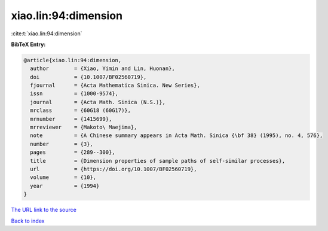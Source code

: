 xiao.lin:94:dimension
=====================

:cite:t:`xiao.lin:94:dimension`

**BibTeX Entry:**

.. code-block:: bibtex

   @article{xiao.lin:94:dimension,
     author        = {Xiao, Yimin and Lin, Huonan},
     doi           = {10.1007/BF02560719},
     fjournal      = {Acta Mathematica Sinica. New Series},
     issn          = {1000-9574},
     journal       = {Acta Math. Sinica (N.S.)},
     mrclass       = {60G18 (60G17)},
     mrnumber      = {1415699},
     mrreviewer    = {Makoto\ Maejima},
     note          = {A Chinese summary appears in Acta Math. Sinica {\bf 38} (1995), no. 4, 576},
     number        = {3},
     pages         = {289--300},
     title         = {Dimension properties of sample paths of self-similar processes},
     url           = {https://doi.org/10.1007/BF02560719},
     volume        = {10},
     year          = {1994}
   }

`The URL link to the source <https://doi.org/10.1007/BF02560719>`__


`Back to index <../By-Cite-Keys.html>`__
